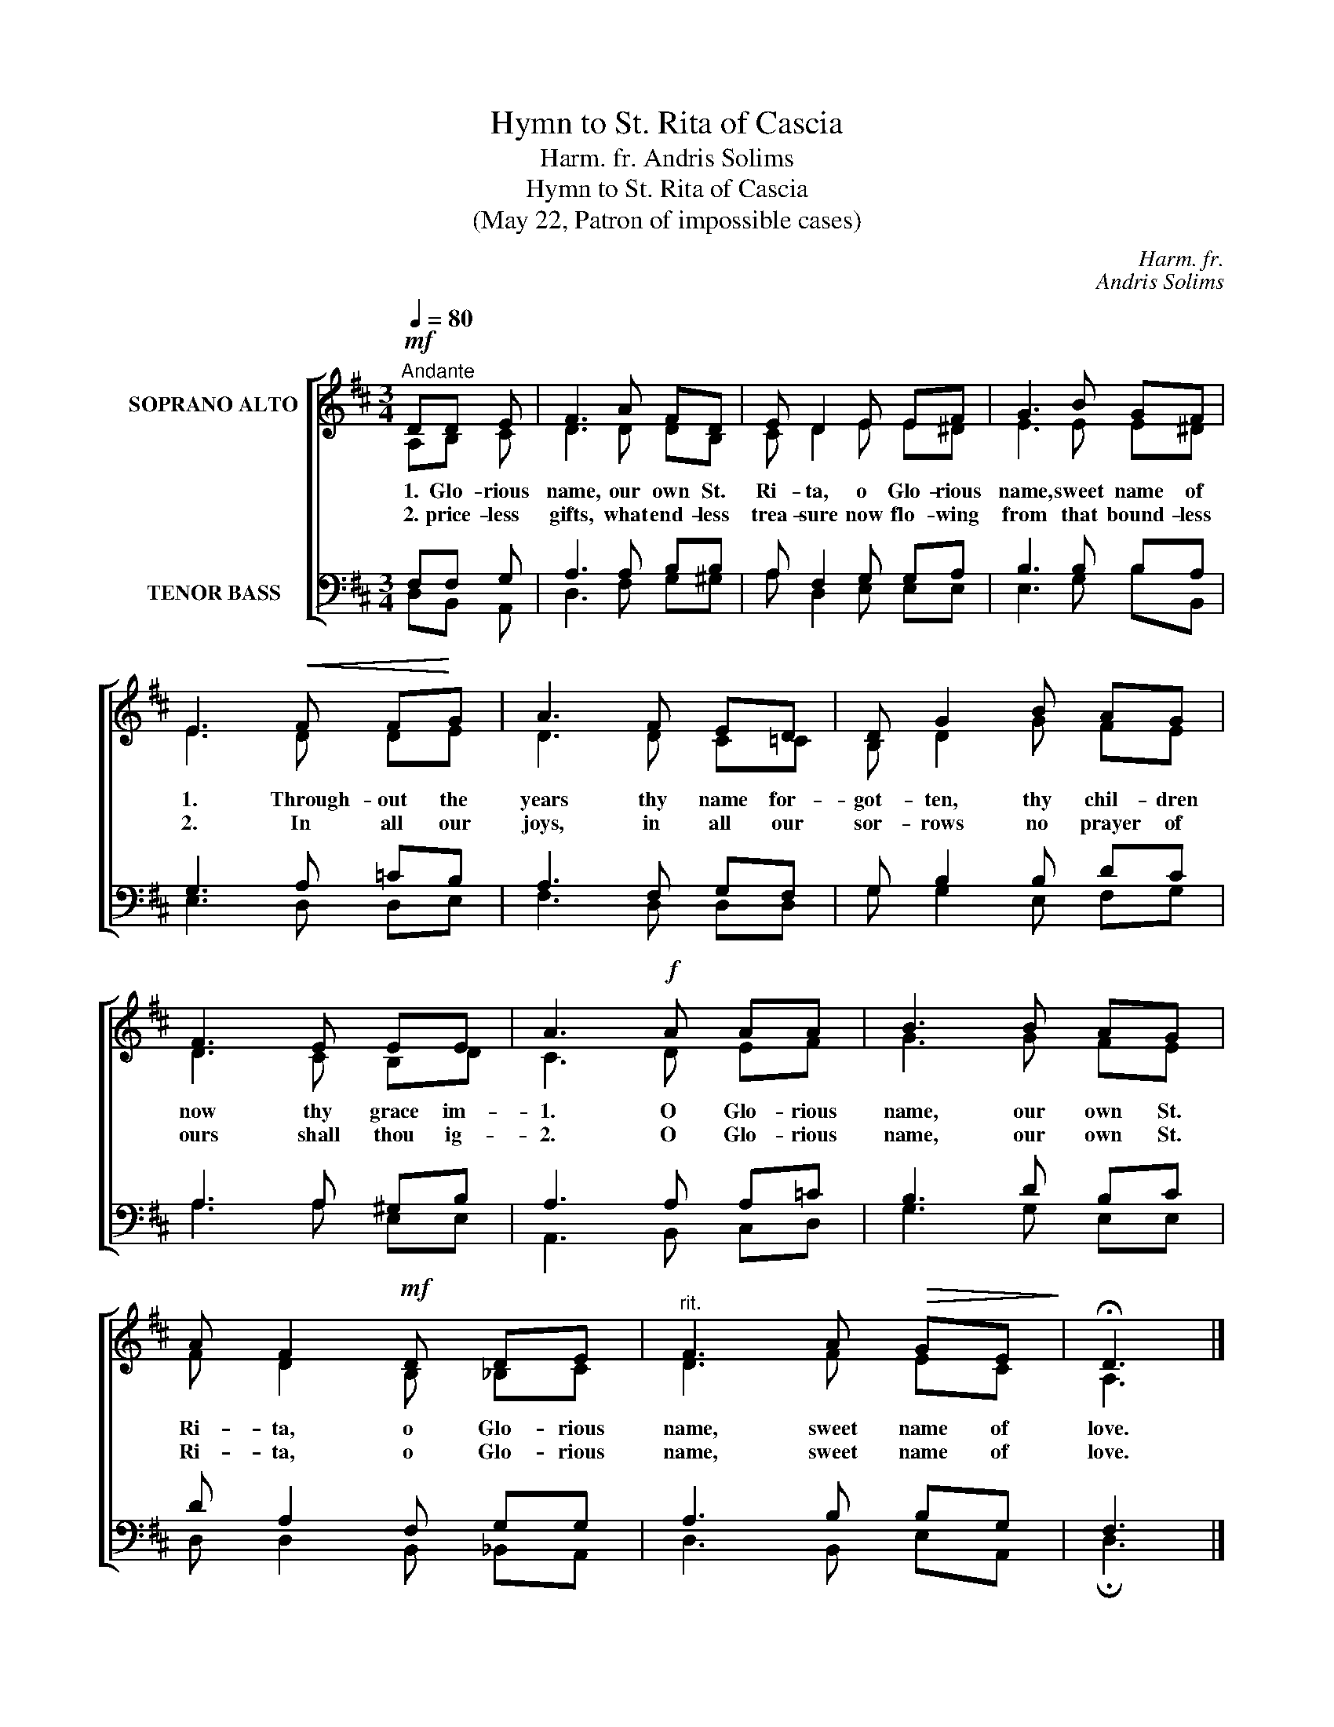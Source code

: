 X:1
T:Hymn to St. Rita of Cascia
T:Harm. fr. Andris Solims
T:Hymn to St. Rita of Cascia
T:(May 22, Patron of impossible cases)
C:Harm. fr.
C:Andris Solims
%%score [ ( 1 2 ) ( 3 4 ) ]
L:1/8
Q:1/4=80
M:3/4
K:D
V:1 treble nm="SOPRANO ALTO"
V:2 treble 
V:3 bass nm="TENOR BASS"
V:4 bass 
V:1
!mf!"^Andante" DD E | F3 A FD | E D2 E EF | G3 B GF | E3!<(! F F!<)!G | A3 F ED | D G2 B AG | %7
w: 1. Glo- rious|name, our own St.|Ri- ta, o Glo- rious|name, sweet name of|1. Through- out the|years thy name for-|got- ten, thy chil- dren|
w: 2. price- less|gifts, what end- less|trea- sure now flo- wing|from that bound- less|2. In all our|joys, in all our|sor- rows no prayer of|
 F3 E EE | A3!f! A AA | B3 B AG | A F2!mf! D DE |"^rit." F3 A!>(! GE!>)! | !fermata!D3 |] %13
w: now thy grace im-|1. O Glo- rious|name, our own St.|Ri- ta, o Glo- rious|name, sweet name of|love.|
w: ours shall thou ig-|2. O Glo- rious|name, our own St.|Ri- ta, o Glo- rious|name, sweet name of|love.|
[M:3/4]!mf!"^Andante"[Q:1/4=80] D"^or other variant with alternative finale:"D E | F3 A FD | %15
w: 1. Glo- rious|name, our own St.|
w: 2. price- less|gifts, what end- less|
 E D2 E EF | G3 B GF | E3!<(! F F!<)!G | A3 F ED | D G2 B AG | F3 E EE | A3!f! A AA | B3 B AG | %23
w: Ri- ta, o Glo- rious|name, sweet name of|1. Through- out the|years thy name for-|got- ten, thy chil- dren|now thy grace im-|1. O Glo- rious|name, our own St.|
w: trea- sure now flo- wing|from that bound- less|2. In all our|joys, in all our|sor- rows no prayer of|ours shall thou ig-|2. O Glo- rious|name, our own St.|
 A F2!mf! D DE |"^rit." F3 A!>(! GE!>)! | !fermata!D3 |] %26
w: Ri- ta, o Glo- rious|name, sweet name of|love.|
w: Ri- ta, o Glo- rious|name, sweet name of|love.|
V:2
 A,B, C | D3 D DB, | C D2 E E^D | E3 E E^D | E3 D DE | D3 D C=C | B, D2 G FE | D3 C B,D | C3 D EF | %9
 G3 G FE | F D2 B, _B,C | D3 F EC | A,3 |][M:3/4] A,B, C | D3 D DB, | C D2 E E^D | E3 E E^D | %17
 E3 D DE | D3 D C=C | B, D2 G FE | D3 C B,D | C3 D EF | G3 G FE | F D2 B, _B,B, | D3 D CA, | A,3 |] %26
V:3
 F,F, G, | A,3 A, B,B, | A, F,2 G, G,A, | B,3 B, B,A, | G,3 A, =CB, | A,3 F, G,F, | G, B,2 B, DC | %7
 A,3 A, ^G,B, | A,3 A, A,=C | B,3 D B,C | D A,2 F, G,G, | A,3 B, B,G, | F,3 |][M:3/4] F,F, G, | %14
 A,3 A, B,B, | A, F,2 G, G,A, | B,3 B, B,A, | G,3 A, =CB, | A,3 F, G,F, | G, B,2 B, DC | %20
 A,3 A, ^G,B, | A,3 A, A,=C | B,3 D B,C | D A,2 F, G,G, | A,3 F, E,G, | F,3 |] %26
V:4
 D,B,, A,, | D,3 F, G,^G, | A, D,2 E, E,E, | E,3 G, B,B,, | E,3 D, D,E, | F,3 D, D,D, | %6
 G, G,2 E, F,G, | A,3 A, E,E, | A,,3 B,, C,D, | G,3 G, E,E, | D, D,2 B,, _B,,A,, | D,3 B,, E,A,, | %12
 !fermata!D,3 |][M:3/4] D,B,, A,, | D,3 F, G,^G, | A, D,2 E, E,E, | E,3 G, B,B,, | E,3 D, D,E, | %18
 F,3 D, D,D, | G, G,2 E, F,G, | A,3 A, E,E, | A,,3 B,, C,D, | G,3 G, E,E, | D, D,2 B,, _B,,B,, | %24
 A,,3 A,, A,,C, | !fermata!D,3 |] %26

